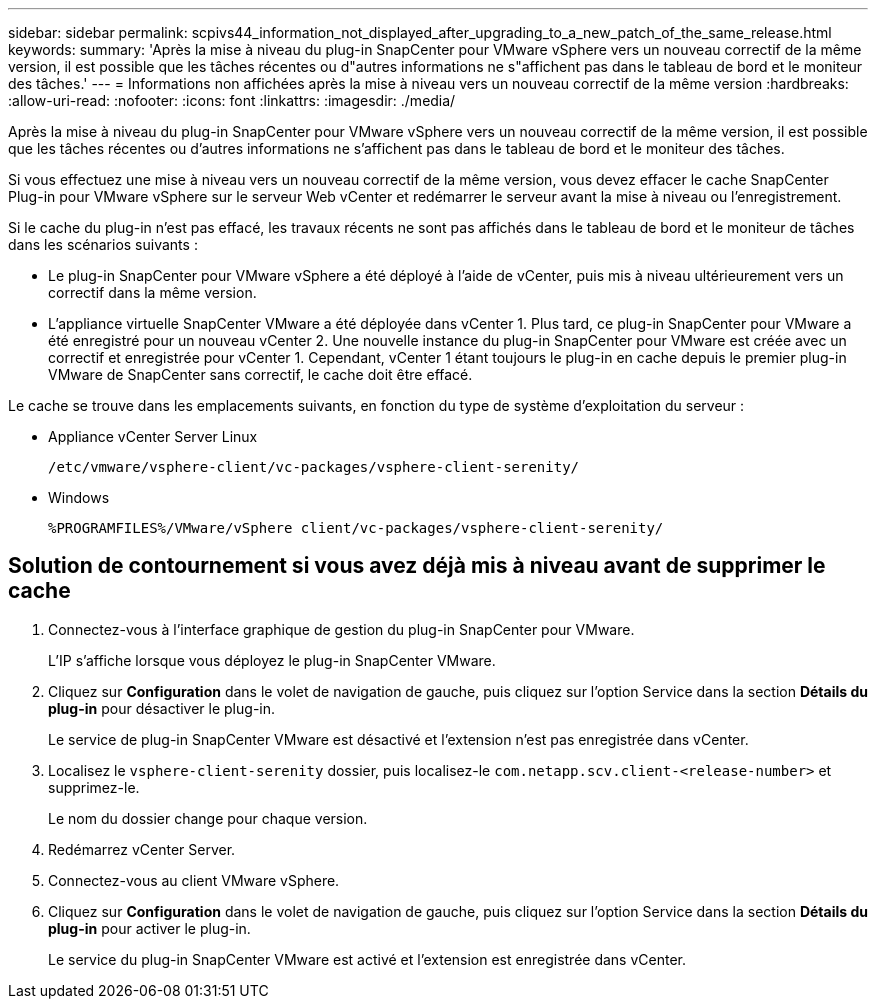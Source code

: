 ---
sidebar: sidebar 
permalink: scpivs44_information_not_displayed_after_upgrading_to_a_new_patch_of_the_same_release.html 
keywords:  
summary: 'Après la mise à niveau du plug-in SnapCenter pour VMware vSphere vers un nouveau correctif de la même version, il est possible que les tâches récentes ou d"autres informations ne s"affichent pas dans le tableau de bord et le moniteur des tâches.' 
---
= Informations non affichées après la mise à niveau vers un nouveau correctif de la même version
:hardbreaks:
:allow-uri-read: 
:nofooter: 
:icons: font
:linkattrs: 
:imagesdir: ./media/


[role="lead"]
Après la mise à niveau du plug-in SnapCenter pour VMware vSphere vers un nouveau correctif de la même version, il est possible que les tâches récentes ou d'autres informations ne s'affichent pas dans le tableau de bord et le moniteur des tâches.

Si vous effectuez une mise à niveau vers un nouveau correctif de la même version, vous devez effacer le cache SnapCenter Plug-in pour VMware vSphere sur le serveur Web vCenter et redémarrer le serveur avant la mise à niveau ou l'enregistrement.

Si le cache du plug-in n'est pas effacé, les travaux récents ne sont pas affichés dans le tableau de bord et le moniteur de tâches dans les scénarios suivants :

* Le plug-in SnapCenter pour VMware vSphere a été déployé à l'aide de vCenter, puis mis à niveau ultérieurement vers un correctif dans la même version.
* L'appliance virtuelle SnapCenter VMware a été déployée dans vCenter 1. Plus tard, ce plug-in SnapCenter pour VMware a été enregistré pour un nouveau vCenter 2. Une nouvelle instance du plug-in SnapCenter pour VMware est créée avec un correctif et enregistrée pour vCenter 1. Cependant, vCenter 1 étant toujours le plug-in en cache depuis le premier plug-in VMware de SnapCenter sans correctif, le cache doit être effacé.


Le cache se trouve dans les emplacements suivants, en fonction du type de système d'exploitation du serveur :

* Appliance vCenter Server Linux
+
`/etc/vmware/vsphere-client/vc-packages/vsphere-client-serenity/`

* Windows
+
`%PROGRAMFILES%/VMware/vSphere client/vc-packages/vsphere-client-serenity/`





== Solution de contournement si vous avez déjà mis à niveau avant de supprimer le cache

. Connectez-vous à l'interface graphique de gestion du plug-in SnapCenter pour VMware.
+
L'IP s'affiche lorsque vous déployez le plug-in SnapCenter VMware.

. Cliquez sur *Configuration* dans le volet de navigation de gauche, puis cliquez sur l'option Service dans la section *Détails du plug-in* pour désactiver le plug-in.
+
Le service de plug-in SnapCenter VMware est désactivé et l'extension n'est pas enregistrée dans vCenter.

. Localisez le `vsphere-client-serenity` dossier, puis localisez-le `com.netapp.scv.client-<release-number>` et supprimez-le.
+
Le nom du dossier change pour chaque version.

. Redémarrez vCenter Server.
. Connectez-vous au client VMware vSphere.
. Cliquez sur *Configuration* dans le volet de navigation de gauche, puis cliquez sur l'option Service dans la section *Détails du plug-in* pour activer le plug-in.
+
Le service du plug-in SnapCenter VMware est activé et l'extension est enregistrée dans vCenter.


